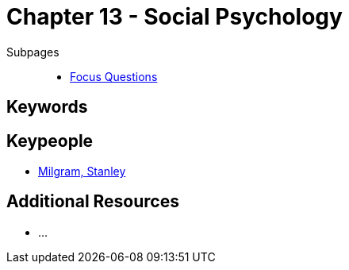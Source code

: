 = Chapter 13 - Social Psychology

Subpages::

* link:focus_questions.html[Focus Questions]

== Keywords

== Keypeople

* link:../../people/milgram-stanley.html[Milgram, Stanley]

== Additional Resources

* ...